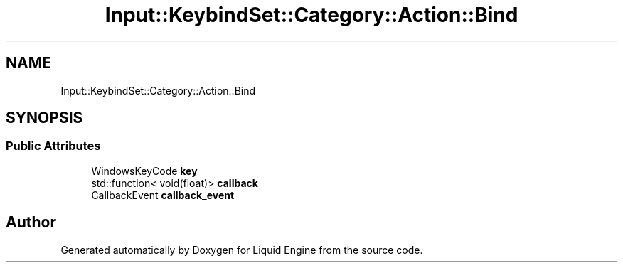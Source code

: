.TH "Input::KeybindSet::Category::Action::Bind" 3 "Thu Feb 8 2024" "Liquid Engine" \" -*- nroff -*-
.ad l
.nh
.SH NAME
Input::KeybindSet::Category::Action::Bind
.SH SYNOPSIS
.br
.PP
.SS "Public Attributes"

.in +1c
.ti -1c
.RI "WindowsKeyCode \fBkey\fP"
.br
.ti -1c
.RI "std::function< void(float)> \fBcallback\fP"
.br
.ti -1c
.RI "CallbackEvent \fBcallback_event\fP"
.br
.in -1c

.SH "Author"
.PP 
Generated automatically by Doxygen for Liquid Engine from the source code\&.
